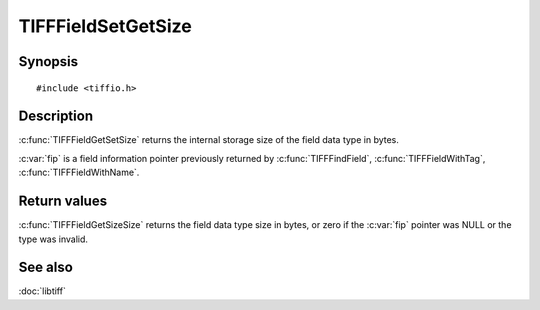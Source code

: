 TIFFFieldSetGetSize
===================

Synopsis
--------

.. highlight:: c

::

    #include <tiffio.h>

.. c:function:: int TIFFFieldSetGetSize(const TIFFField* fip)

Description
-----------

:c:func:`TIFFFieldGetSetSize` returns the internal storage size of the field data type in bytes.

:c:var:`fip` is a field information pointer previously returned by
:c:func:`TIFFFindField`,
:c:func:`TIFFFieldWithTag`,
:c:func:`TIFFFieldWithName`.

Return values
-------------

:c:func:`TIFFFieldGetSizeSize` returns the field data type size in bytes, or zero if the
:c:var:`fip` pointer was NULL or the type was invalid.

See also
--------

:doc:`libtiff`
